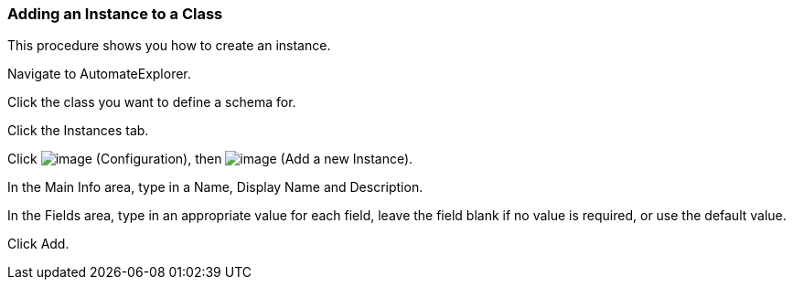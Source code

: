 === Adding an Instance to a Class

This procedure shows you how to create an instance.

Navigate to AutomateExplorer.

Click the class you want to define a schema for.

Click the Instances tab.

Click image:../images/1847.png[image] (Configuration), then
image:../images/2361.png[image] (Add a new Instance).

In the Main Info area, type in a Name, Display Name and Description.

In the Fields area, type in an appropriate value for each field, leave
the field blank if no value is required, or use the default value.

Click Add.
